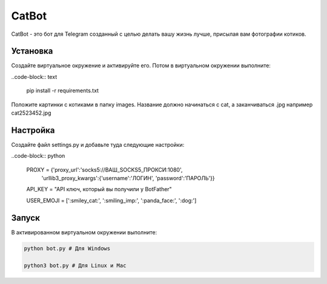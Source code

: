 CatBot
======

CatBot - это бот для Telegram созданный с целью делать вашу жизнь лучше, присылая вам фотографии котиков.

Установка 
---------
Создайте виртуальное окружение и активируйте его. Потом в виртуальном окружении выполните:

..code-block:: text

	pip install -r requirements.txt

Положите картинки с котиками в папку images. Название должно начинаться с cat, а заканчиваться .jpg например cat2523452.jpg

Настройка 
---------
Создайте файл settings.py и добавьте туда следующие настройки:

..code-block:: python

	PROXY = {'proxy_url':'socks5://ВАШ_SOCKS5_ПРОКСИ:1080',
        	'urllib3_proxy_kwargs':{'username':'ЛОГИН', 'password':'ПАРОЛЬ'}}

	API_KEY = "API ключ, который вы получили у BotFather"

	USER_EMOJI = [':smiley_cat:', ':smiling_imp:', ':panda_face:', ':dog:']

Запуск 
---------
В активированном виртуальном окружении выполните:

.. code-block:: text

	python bot.py # Для Windows

	python3 bot.py # Для Linux и Mac
